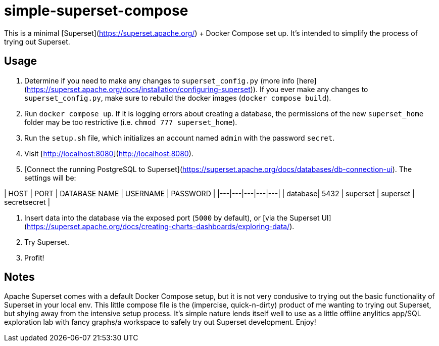 # simple-superset-compose

This is a minimal [Superset](https://superset.apache.org/) + Docker Compose set up. It's intended to simplify the process of trying out Superset.

:warning: **simple-superset-compose is not intended for production use. There are unsafe settings enabled in `superset/superset_config.py`.**

## Usage

1. Determine if you need to make any changes to `superset_config.py` (more info [here](https://superset.apache.org/docs/installation/configuring-superset)). If you ever make any changes to `superset_config.py`, make sure to rebuild the docker images (`docker compose build`).

2. Run `docker compose up`. If it is logging errors about creating a database, the permissions of the new `superset_home` folder may be too restrictive (i.e. `chmod 777 superset_home`).

3. Run the `setup.sh` file, which initializes an account named `admin` with the password `secret`.

4. Visit [http://localhost:8080](http://localhost:8080).

5. [Connect the running PostgreSQL to Superset](https://superset.apache.org/docs/databases/db-connection-ui). The settings will be:
   
| HOST | PORT | DATABASE NAME | USERNAME | PASSWORD |
|---|---|---|---|---|
| database| 5432 | superset | superset | secretsecret |

6. Insert data into the database via the exposed port (`5000` by default), or [via the Superset UI](https://superset.apache.org/docs/creating-charts-dashboards/exploring-data/).

7. Try Superset.

8. Profit!

## Notes

Apache Superset comes with a default Docker Compose setup, but it is not very condusive to trying out the basic functionality of Superset in your local env. This little compose file is the (impercise, quick-n-dirty) product of me wanting to trying out Superset, but shying away from the intensive setup process. It's simple nature lends itself well to use as a little offline anylitics app/SQL exploration lab with fancy graphs/a workspace to safely try out Superset development. Enjoy!
